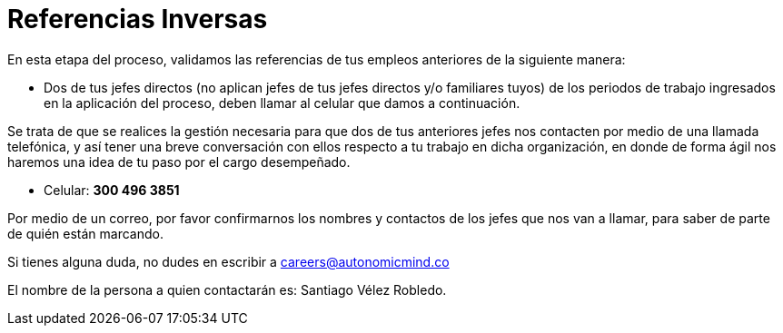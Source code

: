 :slug: empleos/referencias-inversas/
:category: empleos
:description: La siguiente página tiene como objetivo informar a los interesados en ser parte del equipo de trabajo de FLUIDAttacks sobre el proceso de selección realizado. La etapa de referencias cruzadas consiste en la validación de referencias de los empleos anteriores a través de dos de sus jefes.
:keywords: FLUIDAttacks, Empleo, Proceso, Selección, Referencias, Inversas.
:translate: careers/reverse-references/

= Referencias Inversas

En esta etapa del proceso, validamos las referencias de tus empleos anteriores
de la siguiente manera:

* Dos de tus jefes directos
(no aplican jefes de tus jefes directos y/o familiares tuyos)
de los periodos de trabajo ingresados en la aplicación del proceso,
deben llamar al celular que damos a continuación.

Se trata de que se realices la gestión necesaria
para que dos de tus anteriores jefes nos contacten
por medio de una llamada telefónica,
y así tener una breve conversación con ellos
respecto a tu trabajo en dicha organización,
en donde de forma ágil nos haremos una idea de tu paso por el cargo desempeñado.

* Celular: *300 496 3851*

Por medio de un correo, por favor confirmarnos los nombres y contactos
de los jefes que nos van a llamar, para saber de parte de quién están marcando.

Si tienes alguna duda,
no dudes en escribir a careers@autonomicmind.co

El nombre de la persona a quien contactarán es: Santiago Vélez Robledo.
